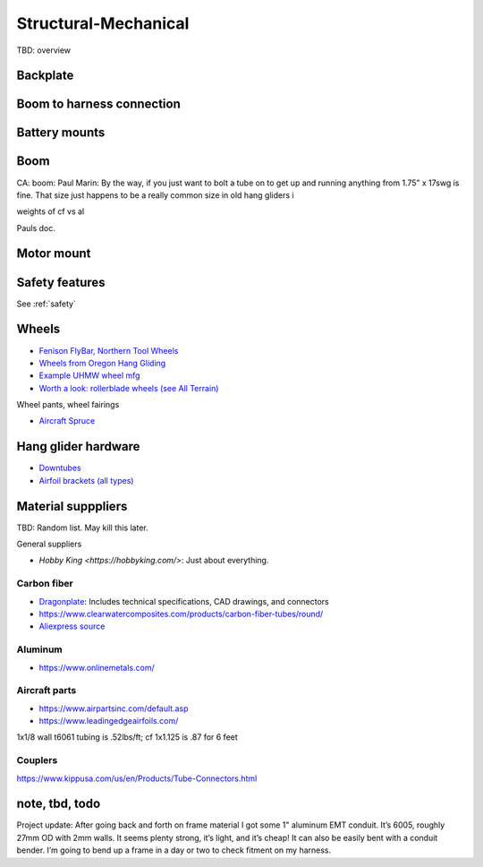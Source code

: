 ************************************************
Structural-Mechanical
************************************************

.. image:: images/uc1.gif

TBD: overview


Backplate
==================================


Boom to harness connection
============================================

.. image:: images/knuckle_charles.png    

Battery mounts
======================

Boom 
========================

CA: boom: 
Paul Marin: By the way, if you just want to bolt a tube on to get up and running anything from 1.75” x 17swg is fine. That size just happens to be a really common size in old hang gliders i

weights of cf vs al

Pauls doc. 

.. image:: images/boom1.png

.. image:: images/boomsquare_reidar.png

Motor mount
======================

.. image:: images/motormount1_p.png

.. image:: images/motormount2_r.png

.. image:: images/motormount_charles.png

.. image:: images/motormount_charles1.png

Safety features
===========================

See :ref:`safety`



Wheels
==================

* `Fenison FlyBar, Northern Tool Wheels <https://www.youtube.com/watch?v=npBn50XRphA>`_
* `Wheels from Oregon Hang Gliding <http://www.oregonhanggliding.com/wheels.shtml>`_
* `Example UHMW wheel mfg <http://www.pioneercastors.net/UHMW-PE-wheels.php>`_
* `Worth a look: rollerblade wheels (see All Terrain) <https://www.inlinewarehouse.com/fitlc/wheels/inline-wheel-buying-guide.html?from=gsearch&gclid=Cj0KCQiA2ZCOBhDiARIsAMRfv9JcTo6xq2XnzXZtbFxOVJDOL5OP7p2-DCL7usgi224nwBz6HVJbqUEaAhLIEALw_wcB>`_


Wheel pants, wheel fairings

* `Aircraft Spruce <https://www.aircraftspruce.com/menus/ap/wheelfairings.html>`_

Hang glider hardware
=============================

* `Downtubes <https://www.willswing.com/accessories/wills-wing-control-bars/>`_
* `Airfoil brackets (all types) <https://delta-goodies.com/product/speed-bar-and-upright-brackets-holders-6-8-mm>`_

Material supppliers
===========================

TBD: Random list. May kill this later. 

General suppliers

* `Hobby King <https://hobbyking.com/>`: Just about everything. 

Carbon fiber
---------------

* `Dragonplate <https://dragonplate.com/carbon-fiber-products>`_: Includes technical specifications, CAD drawings, and connectors
* https://www.clearwatercomposites.com/products/carbon-fiber-tubes/round/
* `Aliexpress source <https://www.aliexpress.com/item/688027936.html?spm=a2g0o.store_pc_groupList.8148356.4.2b9565c9ds2wgl>`_

Aluminum
------------------

* https://www.onlinemetals.com/


Aircraft parts
---------------------

* https://www.airpartsinc.com/default.asp
* https://www.leadingedgeairfoils.com/

1x1/8 wall t6061 tubing is .52lbs/ft; cf 1x1.125 is .87 for 6 feet

Couplers
-----------------

https://www.kippusa.com/us/en/Products/Tube-Connectors.html


note, tbd, todo
=======================

Project update: After going back and forth on frame material I got some 1" aluminum EMT conduit. It’s 6005, roughly 27mm OD with 2mm walls. It seems plenty strong, it’s light, and it’s cheap! It can also be easily bent with a conduit bender. I’m going to bend up a frame in a day or two to check fitment on my harness.